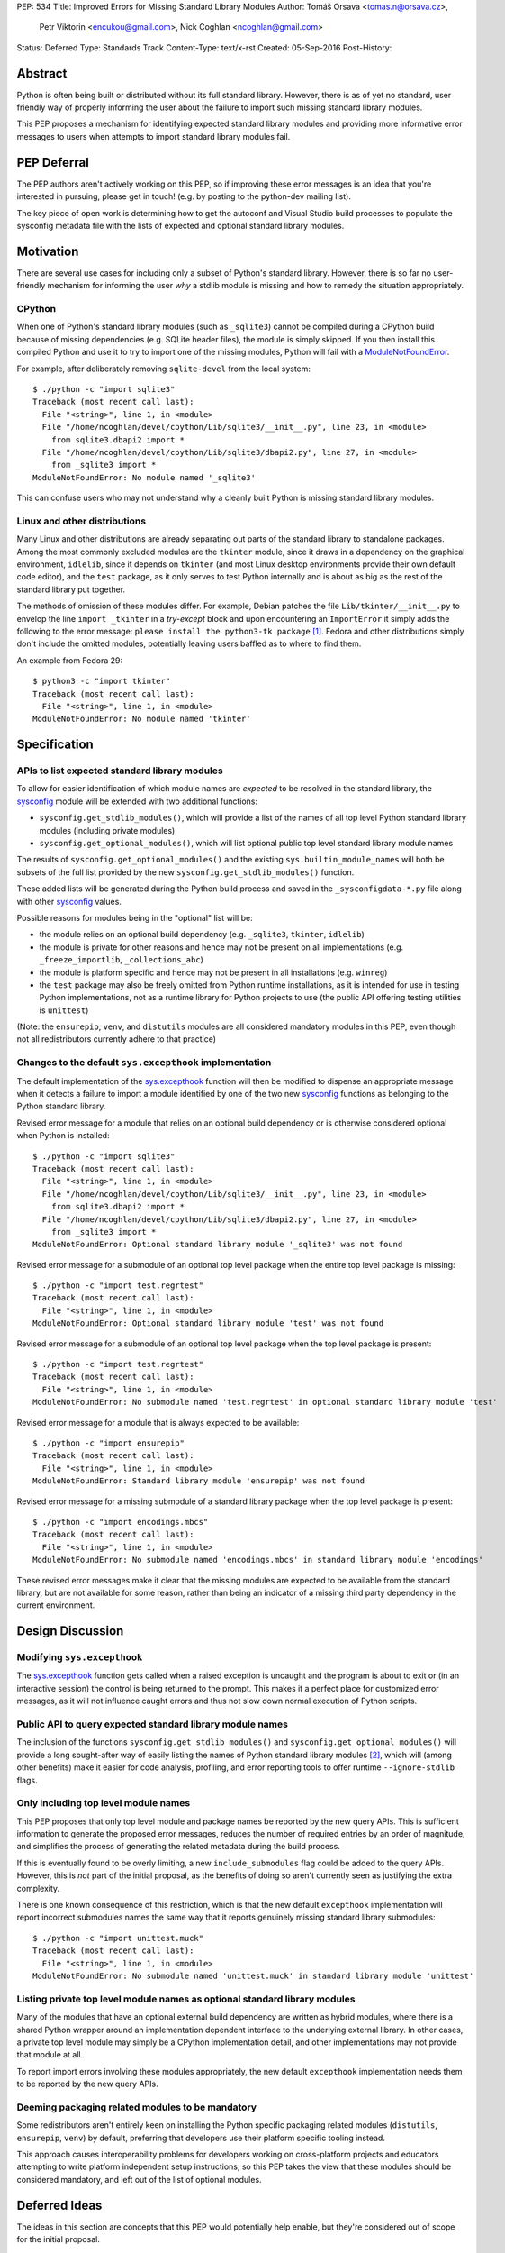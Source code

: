 PEP: 534
Title: Improved Errors for Missing Standard Library Modules
Author: Tomáš Orsava <tomas.n@orsava.cz>,
        Petr Viktorin <encukou@gmail.com>,
        Nick Coghlan <ncoghlan@gmail.com>
Status: Deferred
Type: Standards Track
Content-Type: text/x-rst
Created: 05-Sep-2016
Post-History:


Abstract
========

Python is often being built or distributed without its full standard library.
However, there is as of yet no standard, user friendly way of properly
informing the user about the failure to import such missing standard library
modules.

This PEP proposes a mechanism for identifying expected standard library modules
and providing more informative error messages to users when attempts to import
standard library modules fail.


PEP Deferral
============

The PEP authors aren't actively working on this PEP, so if improving these
error messages is an idea that you're interested in pursuing, please get in
touch! (e.g. by posting to the python-dev mailing list).

The key piece of open work is determining how to get the autoconf and Visual
Studio build processes to populate the sysconfig metadata file with the lists
of expected and optional standard library modules.


Motivation
==========

There are several use cases for including only a subset of Python's standard
library.  However, there is so far no user-friendly mechanism for informing
the user *why* a stdlib module is missing and how to remedy the situation
appropriately.


CPython
-------

When one of Python's standard library modules (such as ``_sqlite3``) cannot be
compiled during a CPython build because of missing dependencies (e.g. SQLite
header files), the module is simply skipped.  If you then install this compiled
Python and use it to try to import one of the missing modules, Python will fail
with a ModuleNotFoundError_.

.. _ModuleNotFoundError:
   https://docs.python.org/3.7/library/exceptions.html#ModuleNotFoundError

For example, after deliberately removing ``sqlite-devel`` from the local
system::

   $ ./python -c "import sqlite3"
   Traceback (most recent call last):
     File "<string>", line 1, in <module>
     File "/home/ncoghlan/devel/cpython/Lib/sqlite3/__init__.py", line 23, in <module>
       from sqlite3.dbapi2 import *
     File "/home/ncoghlan/devel/cpython/Lib/sqlite3/dbapi2.py", line 27, in <module>
       from _sqlite3 import *
   ModuleNotFoundError: No module named '_sqlite3'

This can confuse users who may not understand why a cleanly built Python is
missing standard library modules.


Linux and other distributions
-----------------------------

Many Linux and other distributions are already separating out parts of the
standard library to standalone packages.  Among the most commonly excluded
modules are the ``tkinter`` module, since it draws in a dependency on the
graphical environment, ``idlelib``, since it depends on ``tkinter`` (and most
Linux desktop environments provide their own default code editor), and the
``test`` package, as it only serves to test Python internally and is about as
big as the rest of the standard library put together.

The methods of omission of these modules differ.  For example, Debian patches
the file ``Lib/tkinter/__init__.py`` to envelop the line ``import _tkinter`` in
a *try-except* block and upon encountering an ``ImportError`` it simply adds
the following to the error message: ``please install the python3-tk package``
[#debian-patch]_.  Fedora and other distributions simply don't include the
omitted modules, potentially leaving users baffled as to where to find them.

An example from Fedora 29::

    $ python3 -c "import tkinter"
    Traceback (most recent call last):
      File "<string>", line 1, in <module>
    ModuleNotFoundError: No module named 'tkinter'



Specification
=============

APIs to list expected standard library modules
----------------------------------------------

To allow for easier identification of which module names are *expected* to be
resolved in the standard library, the `sysconfig`_ module will be extended
with two additional functions:

* ``sysconfig.get_stdlib_modules()``, which will provide a list of the names of
  all top level Python standard library modules (including private modules)
* ``sysconfig.get_optional_modules()``, which will list optional public top level
  standard library module names

The results of ``sysconfig.get_optional_modules()`` and the existing
``sys.builtin_module_names`` will both be subsets of the full list provided by
the new ``sysconfig.get_stdlib_modules()`` function.

These added lists will be generated during the Python build process and saved in
the ``_sysconfigdata-*.py`` file along with other `sysconfig`_ values.

Possible reasons for modules being in the "optional" list will be:

* the module relies on an optional build dependency (e.g. ``_sqlite3``,
  ``tkinter``, ``idlelib``)
* the module is private for other reasons and hence may not be present on all
  implementations (e.g. ``_freeze_importlib``, ``_collections_abc``)
* the module is platform specific and hence may not be present in all
  installations (e.g. ``winreg``)
* the ``test`` package may also be freely omitted from Python runtime
  installations, as it is intended for use in testing Python implementations,
  not as a runtime library for Python projects to use (the public API offering
  testing utilities is ``unittest``)

(Note: the ``ensurepip``, ``venv``, and ``distutils`` modules are all considered
mandatory modules in this PEP, even though not all redistributors currently
adhere to that practice)

.. _`sysconfig`: https://docs.python.org/3/library/sysconfig.html


Changes to the default ``sys.excepthook`` implementation
--------------------------------------------------------

The default implementation of the `sys.excepthook`_ function will then be
modified to dispense an appropriate message when it detects a failure to
import a module identified by one of the two new `sysconfig`_ functions as
belonging to the Python standard library.

.. _`sys.excepthook`: https://docs.python.org/3/library/sys.html#sys.excepthook

Revised error message for a module that relies on an optional build dependency
or is otherwise considered optional when Python is installed::

   $ ./python -c "import sqlite3"
   Traceback (most recent call last):
     File "<string>", line 1, in <module>
     File "/home/ncoghlan/devel/cpython/Lib/sqlite3/__init__.py", line 23, in <module>
       from sqlite3.dbapi2 import *
     File "/home/ncoghlan/devel/cpython/Lib/sqlite3/dbapi2.py", line 27, in <module>
       from _sqlite3 import *
   ModuleNotFoundError: Optional standard library module '_sqlite3' was not found

Revised error message for a submodule of an optional top level package when the
entire top level package is missing::

   $ ./python -c "import test.regrtest"
   Traceback (most recent call last):
     File "<string>", line 1, in <module>
   ModuleNotFoundError: Optional standard library module 'test' was not found

Revised error message for a submodule of an optional top level package when the
top level package is present::

   $ ./python -c "import test.regrtest"
   Traceback (most recent call last):
     File "<string>", line 1, in <module>
   ModuleNotFoundError: No submodule named 'test.regrtest' in optional standard library module 'test'

Revised error message for a module that is always expected to be available::

   $ ./python -c "import ensurepip"
   Traceback (most recent call last):
     File "<string>", line 1, in <module>
   ModuleNotFoundError: Standard library module 'ensurepip' was not found

Revised error message for a missing submodule of a standard library package when
the top level package is present::

   $ ./python -c "import encodings.mbcs"
   Traceback (most recent call last):
     File "<string>", line 1, in <module>
   ModuleNotFoundError: No submodule named 'encodings.mbcs' in standard library module 'encodings'

These revised error messages make it clear that the missing modules are expected
to be available from the standard library, but are not available for some reason,
rather than being an indicator of a missing third party dependency in the current
environment.


Design Discussion
=================

Modifying ``sys.excepthook``
----------------------------

The `sys.excepthook`_ function gets called when a raised exception is uncaught
and the program is about to exit or (in an interactive session) the control is
being returned to the prompt.  This makes it a perfect place for customized
error messages, as it will not influence caught errors and thus not slow down
normal execution of Python scripts.


Public API to query expected standard library module names
----------------------------------------------------------

The inclusion of the functions ``sysconfig.get_stdlib_modules()`` and
``sysconfig.get_optional_modules()`` will provide a long sought-after
way of easily listing the names of Python standard library modules
[#stackoverflow-stdlib]_, which will (among other benefits) make it easier for
code analysis, profiling, and error reporting tools to offer runtime
``--ignore-stdlib`` flags.


Only including top level module names
-------------------------------------

This PEP proposes that only top level module and package names be reported by
the new query APIs. This is sufficient information to generate the proposed
error messages, reduces the number of required entries by an order of magnitude,
and simplifies the process of generating the related metadata during the build
process.

If this is eventually found to be overly limiting, a new ``include_submodules``
flag could be added to the query APIs. However, this is *not* part of the initial
proposal, as the benefits of doing so aren't currently seen as justifying the
extra complexity.

There is one known consequence of this restriction, which is that the new
default ``excepthook`` implementation will report incorrect submodules names the
same way that it reports genuinely missing standard library submodules::

   $ ./python -c "import unittest.muck"
   Traceback (most recent call last):
     File "<string>", line 1, in <module>
   ModuleNotFoundError: No submodule named 'unittest.muck' in standard library module 'unittest'


Listing private top level module names as optional standard library modules
---------------------------------------------------------------------------

Many of the modules that have an optional external build dependency are written
as hybrid modules, where there is a shared Python wrapper around an
implementation dependent interface to the underlying external library. In other
cases, a private top level module may simply be a CPython implementation detail,
and other implementations may not provide that module at all.

To report import errors involving these modules appropriately, the new default
``excepthook`` implementation needs them to be reported by the new query APIs.


Deeming packaging related modules to be mandatory
-------------------------------------------------

Some redistributors aren't entirely keen on installing the Python specific
packaging related modules (``distutils``, ``ensurepip``, ``venv``) by default,
preferring that developers use their platform specific tooling instead.

This approach causes interoperability problems for developers working on
cross-platform projects and educators attempting to write platform independent
setup instructions, so this PEP takes the view that these modules should be
considered mandatory, and left out of the list of optional modules.


Deferred Ideas
==============

The ideas in this section are concepts that this PEP would potentially help
enable, but they're considered out of scope for the initial proposal.

Platform dependent modules
--------------------------

Some standard library modules may be missing because they're only provided on
particular platforms. For example, the ``winreg`` module is only available on
Windows::

   $ python3 -c "import winreg"
   Traceback (most recent call last):
     File "<string>", line 1, in <module>
   ModuleNotFoundError: No module named 'winreg'

In the current proposal, these platform dependent modules will simply be
included with all the other optional modules rather than attempting to expose
the platform dependency information in a more structured way.

However, the platform dependence is at least tracked at the level of "Windows",
"Unix", "Linux", and "FreeBSD" for the benefit of `the documentation`_, so it
seems plausible that it could potentially be exposed programmatically as well.

.. _the documentation: https://docs.python.org/3/py-modindex.html


Emitting a warning when ``__main__`` shadows a standard library module
----------------------------------------------------------------------

Given the new query APIs, the new default ``excepthook`` implementation could
potentially detect when ``__main__.__file__`` or ``__main__.__spec__.name``
match a standard library module, and emit a suitable warning.

However, actually doing anything along this lines should review more cases where
uses actually encounter this problem, and the various options for potentially
offering more information to assist in debugging the situation, rather than
needing to be incorporated right now.


Recommendation for Downstream Distributors
==========================================

By patching `site.py`_ [*]_ to provide their own implementation of the
`sys.excepthook`_ function, Python distributors can display tailor-made
error messages for any uncaught exceptions, including informing the user of
a proper, distro-specific way to install missing standard library modules upon
encountering a `ModuleNotFoundError`_.

Some downstream distributors are already using this method of patching
``sys.excepthook`` to integrate with platform crash reporting mechanisms.

.. _`site.py`: https://docs.python.org/3.7/library/site.html
.. _`sitecustomize.py`: `site.py`_


Backwards Compatibility
=======================

No problems with backwards compatibility are expected.  Distributions that are
already patching Python modules to provide custom handling of missing
dependencies can continue to do so unhindered.


Reference and Example Implementation
====================================

TBD.  The finer details will depend on what's practical given the capabilities
of the CPython build system (other implementations should then be able to use
the generated CPython data, rather than having to regenerate it themselves).


Notes and References
====================

.. [*] Or `sitecustomize.py`_ for organizations with their own custom
   Python variant.
.. [#debian-patch]
   http://bazaar.launchpad.net/~doko/python/pkg3.5-debian/view/head:/patches/tkinter-import.diff
.. [#stackoverflow-stdlib]
   http://stackoverflow.com/questions/6463918/how-can-i-get-a-list-of-all-the-python-standard-library-modules


Ideas leading up to this PEP were discussed on the `python-dev mailing list`_
and subsequently on `python-ideas`_.

.. _`python-dev mailing list`:
   https://mail.python.org/pipermail/python-dev/2016-July/145534.html
.. _`python-ideas`:
   https://mail.python.org/pipermail/python-ideas/2016-December/043907.html


Copyright
=========

This document has been placed in the public domain.
